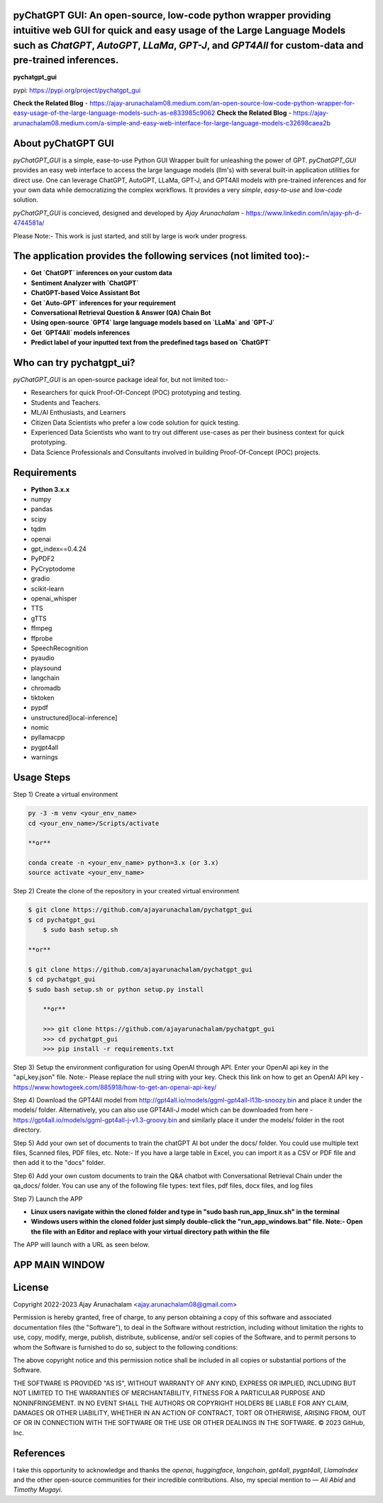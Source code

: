 pyChatGPT GUI: An open-source, low-code python wrapper providing intuitive web GUI for quick and easy usage of the Large Language Models such as `ChatGPT`, `AutoGPT`, `LLaMa`, `GPT-J`, and `GPT4All` for custom-data and pre-trained inferences.
==========================================================================================================================

**pychatgpt_gui**

pypi: https://pypi.org/project/pychatgpt_gui

.. image:: images/main_ui.png

**Check the Related Blog** - https://ajay-arunachalam08.medium.com/an-open-source-low-code-python-wrapper-for-easy-usage-of-the-large-language-models-such-as-e833985c9062
**Check the Related Blog** - https://ajay-arunachalam08.medium.com/a-simple-and-easy-web-interface-for-large-language-models-c32698caea2b

About pyChatGPT GUI
===================

`pyChatGPT_GUI` is a simple, ease-to-use Python GUI Wrapper built for unleashing the power of GPT. `pyChatGPT_GUI` provides an easy web interface to access the large language models (llm's) with several built-in application utilities for direct use. One can leverage ChatGPT, AutoGPT, LLaMa, GPT-J, and GPT4All models with pre-trained inferences and for your own data while democratizing the complex workflows. It provides a very `simple`, `easy-to-use` and `low-code` solution.    

`pyChatGPT_GUI` is concieved, designed and developed by `Ajay Arunachalam` - https://www.linkedin.com/in/ajay-ph-d-4744581a/

Please Note:- This work is just started, and still by large is work under progress.


The application provides the following services (not limited too):-
===================================================================

- **Get `ChatGPT` inferences on your custom data**

- **Sentiment Analyzer with `ChatGPT`**

- **ChatGPT-based Voice Assistant Bot** 

- **Get `Auto-GPT` inferences for your requirement**

- **Conversational Retrieval Question & Answer (QA) Chain Bot**

- **Using open-source `GPT4` large language models based on `LLaMa` and `GPT-J`**

- **Get `GPT4All` models inferences**

- **Predict label of your inputted text from the predefined tags based on `ChatGPT`**


Who can try pychatgpt_ui?
=========================
`pyChatGPT_GUI` is an open-source package ideal for, but not limited too:-

- Researchers for quick Proof-Of-Concept (POC) prototyping and testing.
- Students and Teachers.
- ML/AI Enthusiasts, and Learners
- Citizen Data Scientists who prefer a low code solution for quick testing.
- Experienced Data Scientists who want to try out different use-cases as per their business context for quick prototyping.
- Data Science Professionals and Consultants involved in building Proof-Of-Concept (POC) projects.


Requirements
============

-  **Python 3.x.x**
-  numpy
-  pandas
-  scipy
-  tqdm
-  openai
-  gpt_index==0.4.24
-  PyPDF2
-  PyCryptodome
-  gradio
-  scikit-learn
-  openai_whisper
-  TTS
-  gTTS
-  ffmpeg
-  ffprobe
-  SpeechRecognition
-  pyaudio
-  playsound
-  langchain
-  chromadb
-  tiktoken
-  pypdf
-  unstructured[local-inference]
-  nomic
-  pyllamacpp
-  pygpt4all
-  warnings

Usage Steps
===========
Step 1) Create a virtual environment

.. code:: bash
	
	py -3 -m venv <your_env_name>
	cd <your_env_name>/Scripts/activate
	
	**or**
	
	conda create -n <your_env_name> python=3.x (or 3.x)
	source activate <your_env_name>

Step 2) Create the clone of the repository in your created virtual environment

.. code:: bash

    $ git clone https://github.com/ajayarunachalam/pychatgpt_gui
    $ cd pychatgpt_gui
	$ sudo bash setup.sh

    **or**

    $ git clone https://github.com/ajayarunachalam/pychatgpt_gui
    $ cd pychatgpt_gui
    $ sudo bash setup.sh or python setup.py install
	
	**or**
	
	>>> git clone https://github.com/ajayarunachalam/pychatgpt_gui
	>>> cd pychatgpt_gui
	>>> pip install -r requirements.txt
	
Step 3) Setup the environment configuration for using OpenAI through API. Enter your OpenAI api key in the "api_key.json" file. Note:- Please replace the null string with your key. Check this link on how to get an OpenAI API key - https://www.howtogeek.com/885918/how-to-get-an-openai-api-key/

Step 4) Download the GPT4All model from http://gpt4all.io/models/ggml-gpt4all-l13b-snoozy.bin and place it under the models/ folder. Alternatively, you can also use GPT4All-J model which can be downloaded from here - https://gpt4all.io/models/ggml-gpt4all-j-v1.3-groovy.bin and similarly place it under the models/ folder in the root directory. 

Step 5) Add your own set of documents to train the chatGPT AI bot under the docs/ folder. You could use multiple text files, Scanned files, PDF files, etc. Note:- If you have a large table in Excel, you can import it as a CSV or PDF file and then add it to the "docs" folder. 

Step 6) Add your own custom documents to train the Q&A chatbot with Conversational Retrieval Chain under the qa_docs/ folder. You can use any of the following file types: text files, pdf files, docx files, and log files

Step 7) Launch the APP

- **Linux users navigate within the cloned folder and type in "sudo bash run_app_linux.sh" in the terminal**

- **Windows users within the cloned folder just simply double-click the "run_app_windows.bat" file. Note:- Open the file with an Editor and replace with your virtual directory path within the file**

The APP will launch with a URL as seen below.

.. image:: images/app_run.png


APP MAIN WINDOW
===============
.. image:: images/main_ui_.png


License
=======
Copyright 2022-2023 Ajay Arunachalam <ajay.arunachalam08@gmail.com>

Permission is hereby granted, free of charge, to any person obtaining a copy of this software and associated documentation files (the "Software"), to deal in the Software without restriction, including without limitation the rights to use, copy, modify, merge, publish, distribute, sublicense, and/or sell copies of the Software, and to permit persons to whom the Software is furnished to do so, subject to the following conditions:

The above copyright notice and this permission notice shall be included in all copies or substantial portions of the Software.

THE SOFTWARE IS PROVIDED "AS IS", WITHOUT WARRANTY OF ANY KIND, EXPRESS OR IMPLIED, INCLUDING BUT NOT LIMITED TO THE WARRANTIES OF MERCHANTABILITY, FITNESS FOR A PARTICULAR PURPOSE AND NONINFRINGEMENT. IN NO EVENT SHALL THE AUTHORS OR COPYRIGHT HOLDERS BE LIABLE FOR ANY CLAIM, DAMAGES OR OTHER LIABILITY, WHETHER IN AN ACTION OF CONTRACT, TORT OR OTHERWISE, ARISING FROM, OUT OF OR IN CONNECTION WITH THE SOFTWARE OR THE USE OR OTHER DEALINGS IN THE SOFTWARE. © 2023 GitHub, Inc.

References
==========
I take this opportunity to acknowledge and thanks the `openai`, `huggingface`, `langchain`, `gpt4all`, `pygpt4all`, `LlamaIndex` and the other open-source communities for their incredible contributions. Also, my special mention to — `Ali Abid` and `Timothy Mugayi`.
